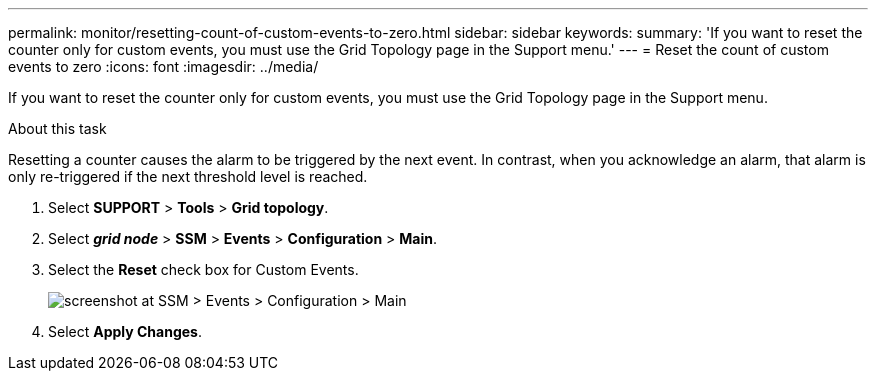 ---
permalink: monitor/resetting-count-of-custom-events-to-zero.html
sidebar: sidebar
keywords: 
summary: 'If you want to reset the counter only for custom events, you must use the Grid Topology page in the Support menu.'
---
= Reset the count of custom events to zero
:icons: font
:imagesdir: ../media/

[.lead]
If you want to reset the counter only for custom events, you must use the Grid Topology page in the Support menu.

.About this task
Resetting a counter causes the alarm to be triggered by the next event. In contrast, when you acknowledge an alarm, that alarm is only re-triggered if the next threshold level is reached.

. Select *SUPPORT* > *Tools* > *Grid topology*.
. Select *_grid node_* > *SSM* > *Events* > *Configuration* > *Main*.
. Select the *Reset* check box for Custom Events.
+
image::../media/custom_events_reset.gif[screenshot at SSM > Events > Configuration > Main]

. Select *Apply Changes*.
